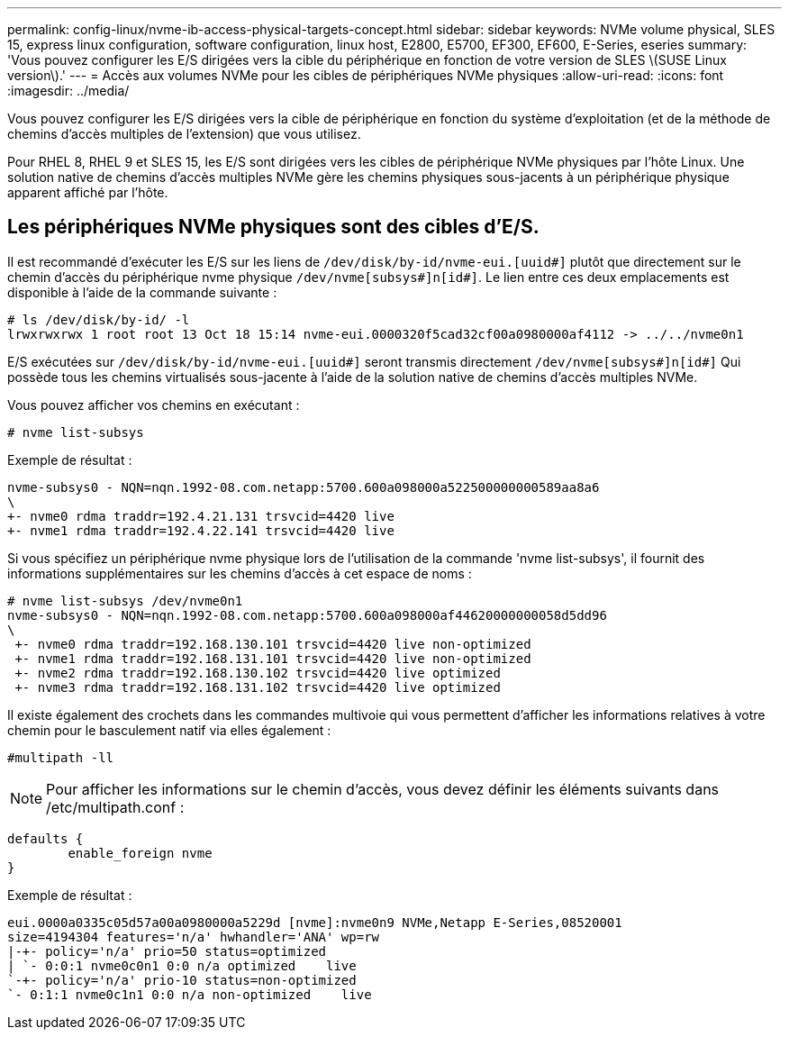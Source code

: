 ---
permalink: config-linux/nvme-ib-access-physical-targets-concept.html 
sidebar: sidebar 
keywords: NVMe volume physical, SLES 15, express linux configuration, software configuration, linux host, E2800, E5700, EF300, EF600, E-Series, eseries 
summary: 'Vous pouvez configurer les E/S dirigées vers la cible du périphérique en fonction de votre version de SLES \(SUSE Linux version\).' 
---
= Accès aux volumes NVMe pour les cibles de périphériques NVMe physiques
:allow-uri-read: 
:icons: font
:imagesdir: ../media/


[role="lead"]
Vous pouvez configurer les E/S dirigées vers la cible de périphérique en fonction du système d'exploitation (et de la méthode de chemins d'accès multiples de l'extension) que vous utilisez.

Pour RHEL 8, RHEL 9 et SLES 15, les E/S sont dirigées vers les cibles de périphérique NVMe physiques par l'hôte Linux. Une solution native de chemins d'accès multiples NVMe gère les chemins physiques sous-jacents à un périphérique physique apparent affiché par l'hôte.



== Les périphériques NVMe physiques sont des cibles d'E/S.

Il est recommandé d'exécuter les E/S sur les liens de `/dev/disk/by-id/nvme-eui.[uuid#]` plutôt que directement sur le chemin d'accès du périphérique nvme physique `/dev/nvme[subsys#]n[id#]`. Le lien entre ces deux emplacements est disponible à l'aide de la commande suivante :

[listing]
----
# ls /dev/disk/by-id/ -l
lrwxrwxrwx 1 root root 13 Oct 18 15:14 nvme-eui.0000320f5cad32cf00a0980000af4112 -> ../../nvme0n1
----
E/S exécutées sur `/dev/disk/by-id/nvme-eui.[uuid#]` seront transmis directement `/dev/nvme[subsys#]n[id#]` Qui possède tous les chemins virtualisés sous-jacente à l'aide de la solution native de chemins d'accès multiples NVMe.

Vous pouvez afficher vos chemins en exécutant :

[listing]
----
# nvme list-subsys
----
Exemple de résultat :

[listing]
----
nvme-subsys0 - NQN=nqn.1992-08.com.netapp:5700.600a098000a522500000000589aa8a6
\
+- nvme0 rdma traddr=192.4.21.131 trsvcid=4420 live
+- nvme1 rdma traddr=192.4.22.141 trsvcid=4420 live
----
Si vous spécifiez un périphérique nvme physique lors de l'utilisation de la commande 'nvme list-subsys', il fournit des informations supplémentaires sur les chemins d'accès à cet espace de noms :

[listing]
----
# nvme list-subsys /dev/nvme0n1
nvme-subsys0 - NQN=nqn.1992-08.com.netapp:5700.600a098000af44620000000058d5dd96
\
 +- nvme0 rdma traddr=192.168.130.101 trsvcid=4420 live non-optimized
 +- nvme1 rdma traddr=192.168.131.101 trsvcid=4420 live non-optimized
 +- nvme2 rdma traddr=192.168.130.102 trsvcid=4420 live optimized
 +- nvme3 rdma traddr=192.168.131.102 trsvcid=4420 live optimized
----
Il existe également des crochets dans les commandes multivoie qui vous permettent d'afficher les informations relatives à votre chemin pour le basculement natif via elles également :

[listing]
----
#multipath -ll
----

NOTE: Pour afficher les informations sur le chemin d'accès, vous devez définir les éléments suivants dans /etc/multipath.conf :

[listing]
----

defaults {
        enable_foreign nvme
}
----
Exemple de résultat :

[listing]
----
eui.0000a0335c05d57a00a0980000a5229d [nvme]:nvme0n9 NVMe,Netapp E-Series,08520001
size=4194304 features='n/a' hwhandler='ANA' wp=rw
|-+- policy='n/a' prio=50 status=optimized
| `- 0:0:1 nvme0c0n1 0:0 n/a optimized    live
`-+- policy='n/a' prio-10 status=non-optimized
`- 0:1:1 nvme0c1n1 0:0 n/a non-optimized    live
----